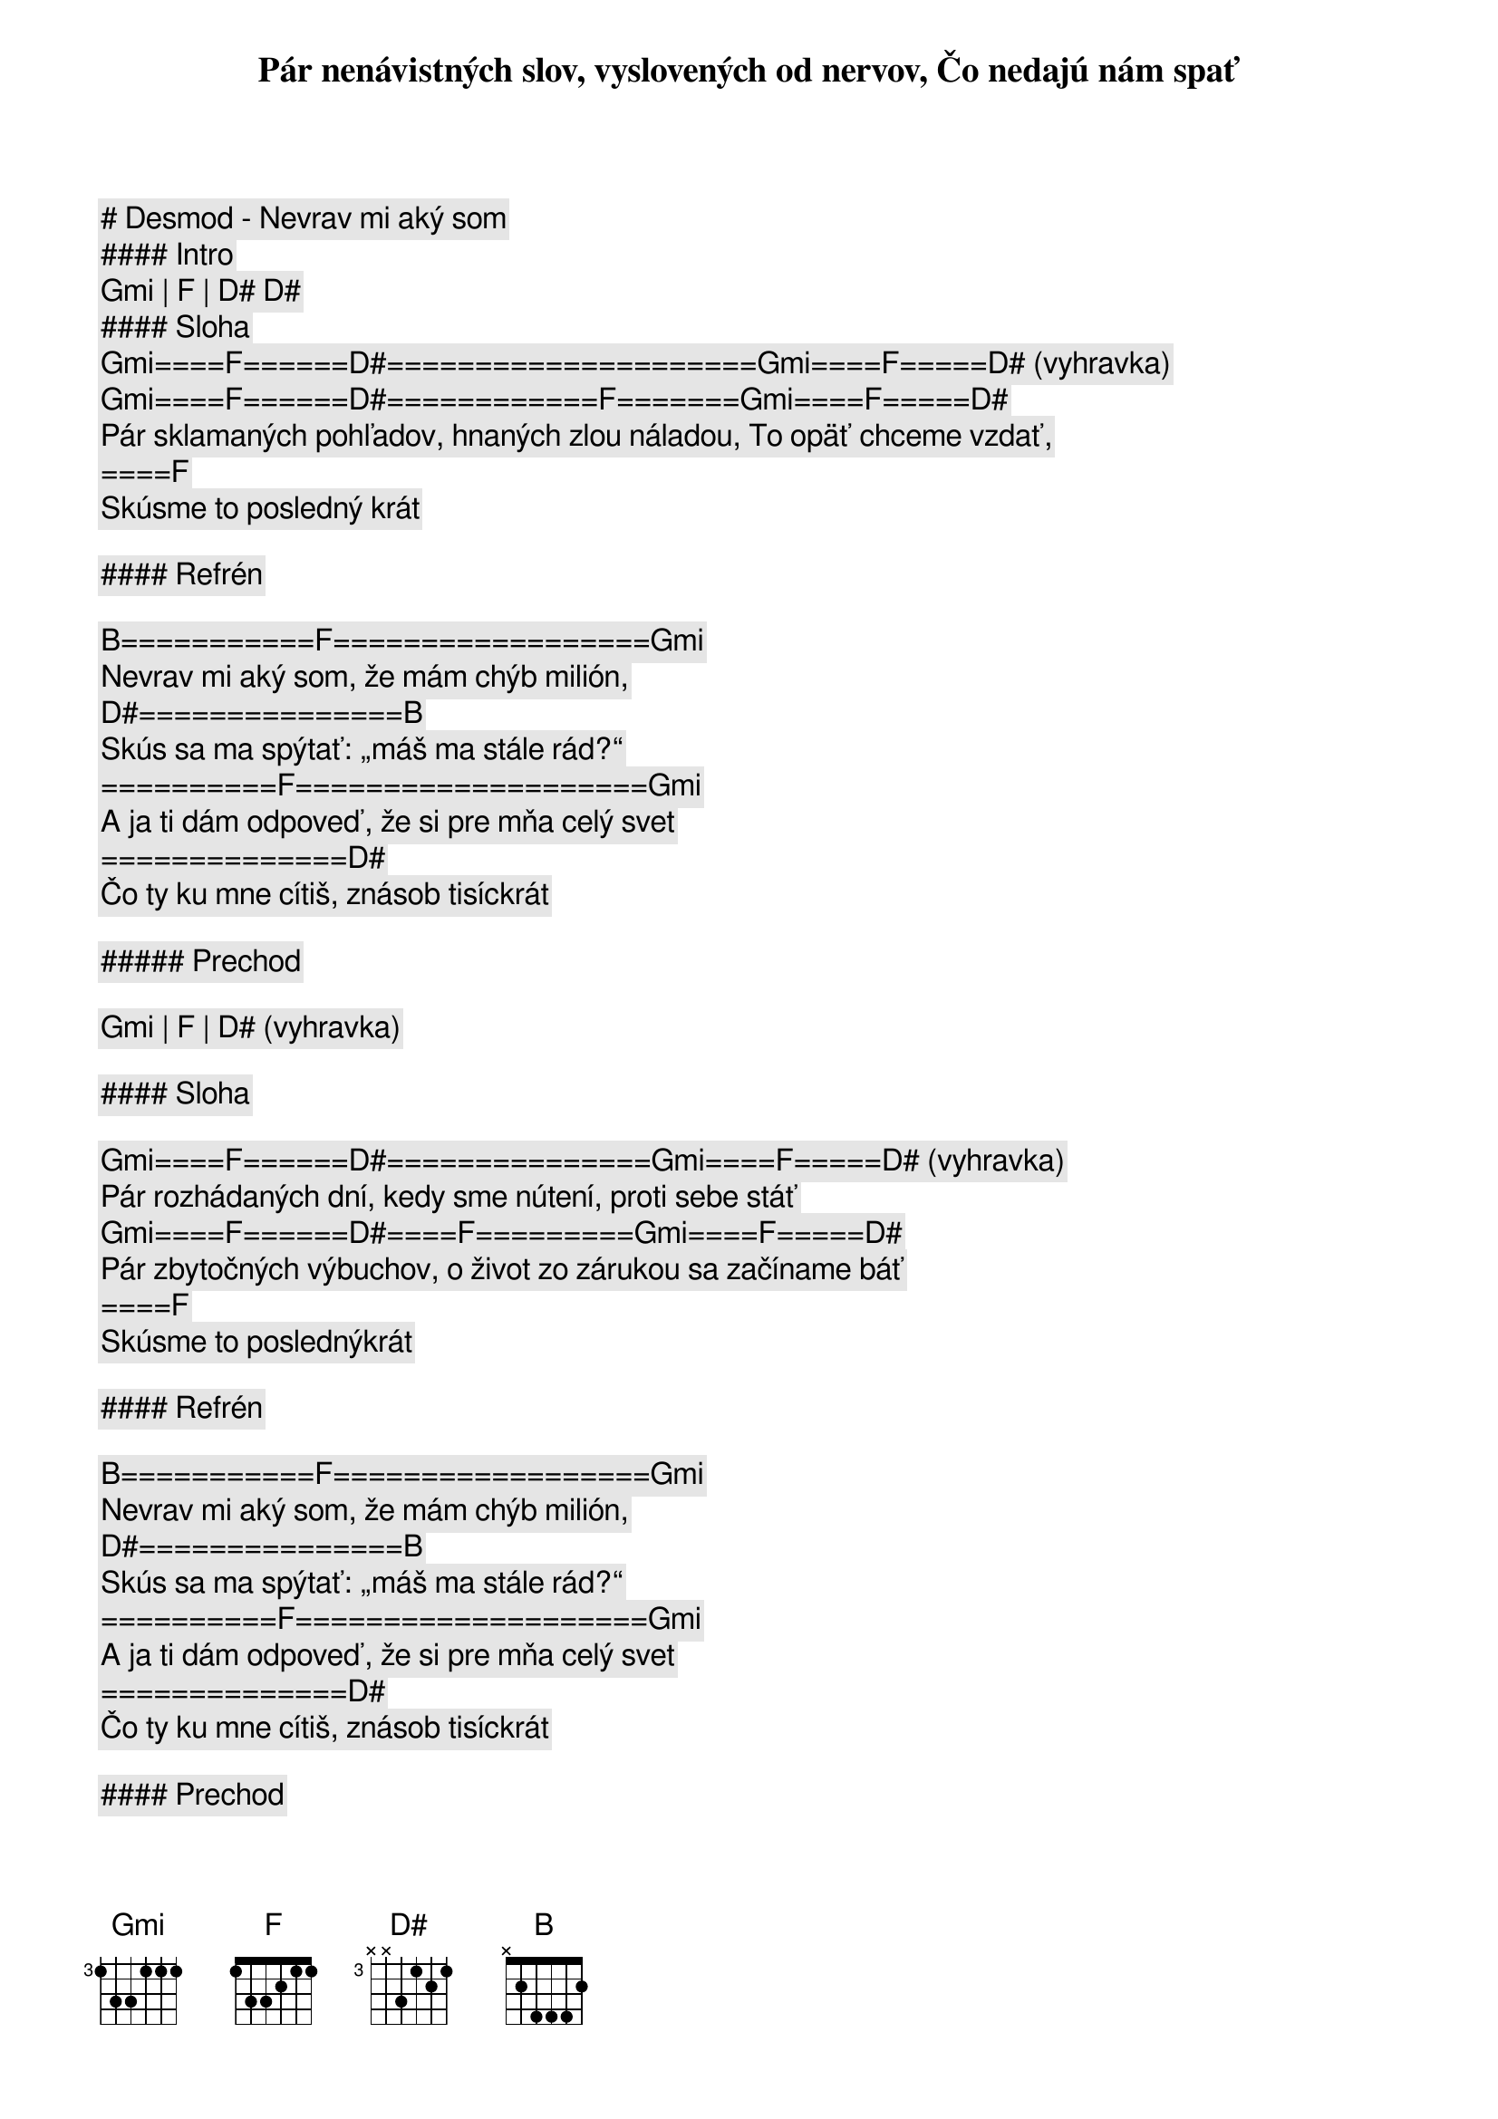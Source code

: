 # Desmod - Nevrav mi aký som

#### Intro

[Gmi] | [F] | [D#] [D#]

#### Sloha

[Gmi]====[F]======[D#]=====================[Gmi]====[F]=====[D#] (vyhravka)
Pár nenávistných slov, vyslovených od nervov, Čo nedajú nám spať
[Gmi]====[F]======[D#]============[F]=======[Gmi]====[F]=====[D#]
Pár sklamaných pohľadov, hnaných zlou náladou, To opäť chceme vzdať,
====[F]
Skúsme to posledný krát

#### Refrén

[B]===========[F]==================[Gmi]
Nevrav mi aký som, že mám chýb milión,
[D#]===============[B]
Skús sa ma spýtať: „máš ma stále rád?“
==========[F]====================[Gmi]
A ja ti dám odpoveď, že si pre mňa celý svet
==============[D#]
Čo ty ku mne cítiš, znásob tisíckrát

##### Prechod

[Gmi] | [F] | [D#] (vyhravka)

#### Sloha

[Gmi]====[F]======[D#]===============[Gmi]====[F]=====[D#] (vyhravka)
Pár rozhádaných dní, kedy sme nútení, proti sebe stáť
[Gmi]====[F]======[D#]====[F]=========[Gmi]====[F]=====[D#]
Pár zbytočných výbuchov, o život zo zárukou sa začíname báť
====[F]
Skúsme to poslednýkrát

#### Refrén

[B]===========[F]==================[Gmi]
Nevrav mi aký som, že mám chýb milión,
[D#]===============[B]
Skús sa ma spýtať: „máš ma stále rád?“
==========[F]====================[Gmi]
A ja ti dám odpoveď, že si pre mňa celý svet
==============[D#]
Čo ty ku mne cítiš, znásob tisíckrát

#### Prechod

[Gmi]======[F]====[D#]
Prepáč mi to, aký som
[Gmi]======[F]==========[D#]
Buď so mnou v dobrom aj v zlom
[Gmi]======[F]=======[D#]=====[B]
Nič zle už nesmie sa stať nám dvom

#### Pred-Refrén

[B] | [F] | [Gmi] | [D#] (iba gitara) 

#### Refrén

[B]===========[F]==================[Gmi]
Nevrav mi aký som, že mám chýb milión,
[D#]===============[B]
Skús sa ma spýtať: „máš ma stále rád?“
==========[F]====================[Gmi]
A ja ti dám odpoveď, že si pre mňa celý svet
==============[D#]
Čo ty ku mne cítiš, znásob tisíckrát

#### Outro

[B]===========[F]==================[Gmi]
Nevrav mi aká som, že mám chýb milión
[D#]===============[B]
Chcem sa ťa spýtať: „máš ma stále rád?“
[B]===========[F]==================[Gmi]
A ty mi dáš odpoveď, že ja som tvoj celý svet
[D#]==============================[B] (nechat znieť)
Čo ty ku mne cítiš, znásob tisíckrát